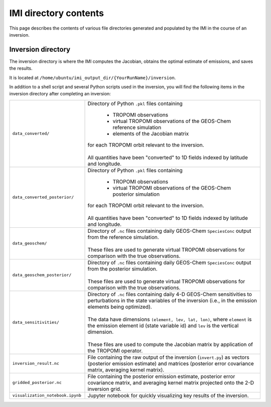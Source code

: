 IMI directory contents 
======================

This page describes the contents of various file directories generated and populated by the IMI in the course of an inversion.

Inversion directory
-------------------

The inversion directory is where the IMI computes the Jacobian, obtains the optimal estimate of emissions, and saves the results.

It is located at ``/home/ubuntu/imi_output_dir/{YourRunName}/inversion``.

In addition to a shell script and several Python scripts used in the inversion, you will find
the following items in the inversion directory after completing an inversion:

.. list-table::
   :widths: 30, 70
   :class: tight-table
  
   * - ``data_converted/``
     - | Directory of Python ``.pkl`` files containing
       
         - TROPOMI observations
         - virtual TROPOMI observations of the GEOS-Chem reference simulation 
         - elements of the Jacobian matrix
       | for each TROPOMI orbit relevant to the inversion.
       | 
       | All quantities have been "converted" to 1D fields indexed by latitude and longitude.
   * - ``data_converted_posterior/``
     - | Directory of Python ``.pkl`` files containing
       
         - TROPOMI observations
         - virtual TROPOMI observations of the GEOS-Chem posterior simulation
       | for each TROPOMI orbit relevant to the inversion.
       |
       | All quantities have been "converted" to 1D fields indexed by latitude and longitude.
   * - ``data_geoschem/``
     - | Directory of ``.nc`` files containing daily GEOS-Chem ``SpeciesConc`` output from the reference simulation. 
       |
       | These files are used to generate virtual TROPOMI observations for comparison with the true observations.
   * - ``data_geoschem_posterior/``
     - | Directory of ``.nc`` files containing daily GEOS-Chem ``SpeciesConc`` output from the posterior simulation. 
       |
       | These files are used to generate virtual TROPOMI observations for comparison with the true observations.
   * - ``data_sensitivities/``
     - | Directory of ``.nc`` files containing daily 4-D GEOS-Chem sensitivities to perturbations in the 
         state variables of the inversion (i.e., in the emission elements being optimized). 
       |
       | The data have dimensions ``(element, lev, lat, lon)``, where ``element`` is the emission element id
         (state variable id) and ``lev`` is the vertical dimension. 
       |
       | These files are used to compute the Jacobian matrix by application of the TROPOMI operator.
   * - ``inversion_result.nc``
     - | File containing the raw output of the inversion (``invert.py``) as vectors (posterior emission
         estimate) and matrices (posterior error covariance matrix, averaging kernel matrix).
   * - ``gridded_posterior.nc``
     - | File containing the posterior emission estimate, posterior error covariance matrix, and averaging
         kernel matrix projected onto the 2-D inversion grid.
   * - ``visualization_notebook.ipynb``
     - | Jupyter notebook for quickly visualizing key results of the inversion.

